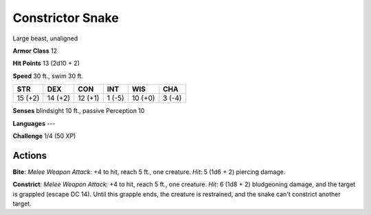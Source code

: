 
.. _srd:constrictor-snake:

Constrictor Snake
-----------------

Large beast, unaligned

**Armor Class** 12

**Hit Points** 13 (2d10 + 2)

**Speed** 30 ft., swim 30 ft.

+-----------+-----------+-----------+----------+-----------+----------+
| STR       | DEX       | CON       | INT      | WIS       | CHA      |
+===========+===========+===========+==========+===========+==========+
| 15 (+2)   | 14 (+2)   | 12 (+1)   | 1 (-5)   | 10 (+0)   | 3 (-4)   |
+-----------+-----------+-----------+----------+-----------+----------+

**Senses** blindsight 10 ft., passive Perception 10

**Languages** ---

**Challenge** 1/4 (50 XP)

Actions
~~~~~~~~~~~~~~~~~~~~~~~~~~~~~~~~~

**Bite**: *Melee Weapon Attack*: +4 to hit, reach 5 ft., one creature.
*Hit*: 5 (1d6 + 2) piercing damage.

**Constrict**: *Melee Weapon
Attack*: +4 to hit, reach 5 ft., one creature. *Hit*: 6 (1d8 + 2)
bludgeoning damage, and the target is grappled (escape DC 14). Until
this grapple ends, the creature is restrained, and the snake can't
constrict another target.
